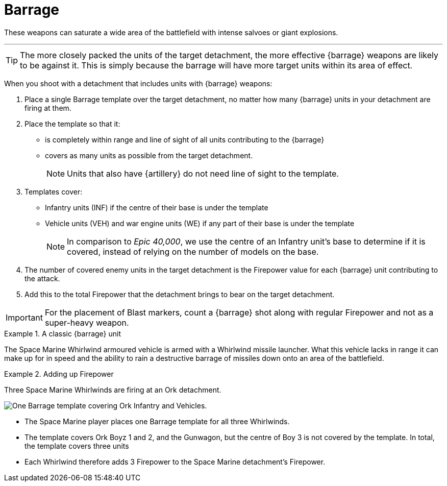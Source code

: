 = Barrage

These weapons can saturate a wide area of the battlefield with intense salvoes or giant explosions.

---

TIP: The more closely packed the units of the target detachment, the more effective {barrage} weapons are likely to be against it.
This is simply because the barrage will have more target units within its area of effect.

//+[IJW editing note: I've changed this to plural as you almost always have multiple barrage weapons being resolved at once.]+

When you shoot with a detachment that includes units with {barrage} weapons:

. Place a single Barrage template over the target detachment, no matter how many {barrage} units in your detachment are firing at them.
. Place the template so that it:
* is completely within range and line of sight of all units contributing to the {barrage}
* covers as many units as possible from the target detachment.
+
NOTE: Units that also have {artillery} do not need line of sight to the template.
. Templates cover:
* Infantry units (INF) if the centre of their base is under the template
* Vehicle units (VEH) and war engine units (WE) if any part of their base is under the template
+
[NOTE.e40k]
====
In comparison to _Epic 40,000_, we use the centre of an Infantry unit's base to determine if it is covered, instead of relying on the number of models on the base.
====
. The number of covered enemy units in the target detachment is the Firepower value for each {barrage} unit contributing to the attack.
. Add this to the total Firepower that the detachment brings to bear on the target detachment.

IMPORTANT: For the placement of Blast markers, count a {barrage} shot along with regular Firepower and not as a super-heavy weapon.

.A classic {barrage} unit
====
The Space Marine Whirlwind armoured vehicle is armed with a Whirlwind missile launcher.
What this vehicle lacks in range it can make up for in speed and the ability to rain a destructive barrage of missiles down onto an area of the battlefield.
====

.Adding up Firepower
====
Three Space Marine Whirlwinds are firing at an Ork detachment.

image::barrage-example-1.png[One Barrage template covering Ork Infantry and Vehicles.]

* The Space Marine player places one Barrage template for all three Whirlwinds.
* The template covers Ork Boyz 1 and 2, and the Gunwagon, but the centre of Boy 3 is not covered by the template. In total, the template covers three units
* Each Whirlwind therefore adds 3 Firepower to the Space Marine detachment's Firepower.
====